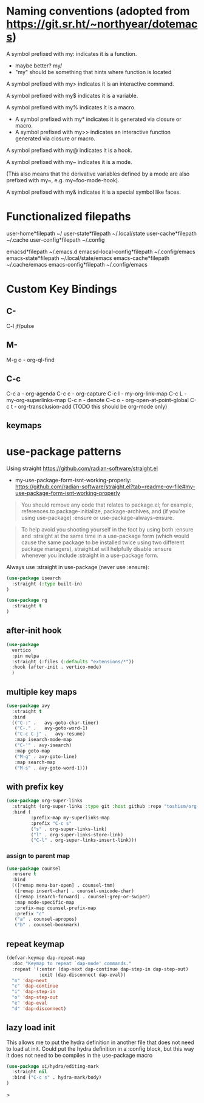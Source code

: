 * Naming conventions (adopted from https://git.sr.ht/~northyear/dotemacs)

A symbol prefixed with my: indicates it is a function.
- maybe better? my/
- "my" should be something that hints where function is located

A symbol prefixed with my> indicates it is an interactive command.

A symbol prefixed with my$ indicates it is a variable.

A symbol prefixed with my% indicates it is a macro.
  - A symbol prefixed with my* indicates it is generated via closure or macro.
  - A symbol prefixed with my>> indicates an interactive function generated via closure or macro.

A symbol prefixed with my@ indicates it is a hook.
    
A symbol prefixed with my~ indicates it is a mode.

(This also means that the derivative variables defined by a mode are also prefixed with my~, e.g. my~foo-mode-hook).

A symbol prefixed with my& indicates it is a special symbol like faces.

* Functionalized filepaths

user-home*filepath    ~/
user-state*filepath   ~/.local/state 
user-cache*filepath   ~/.cache
user-config*filepath  ~/.config 

emacsd*filepath              ~/.emacs.d 
emacsd-local-config*filepath ~/.config/emacs 
emacs-state*filepath         ~/.local/state/emacs 
emacs-cache*filepath         ~/.cache/emacs 
emacs-config*filepath        ~/.config/emacs 

* Custom Key Bindings

** C-
C-l jf/pulse

** M-
M-g o - org-ql-find

** C-c

C-c a - org-agenda
C-c c - org-capture
C-c l - my-org-link-map
C-c L - my-org-superlinks-map
C-c n - denote
C-c o - org-open-at-point-global
C-c t - org-transclusion-add (TODO this should be org-mode only)

** keymaps



* use-package patterns

Using straight https://github.com/radian-software/straight.el
- my-use-package-form-isnt-working-properly: https://github.com/radian-software/straight.el?tab=readme-ov-file#my-use-package-form-isnt-working-properly

#+begin_quote
You should remove any code that relates to package.el; for example, references to package-initialize, package-archives, and (if you're using use-package) :ensure or use-package-always-ensure.
#+end_quote

#+begin_quote
To help avoid you shooting yourself in the foot by using both :ensure and :straight at the same time in a use-package form (which would cause the same package to be installed twice using two different package managers), straight.el will helpfully disable :ensure whenever you include :straight in a use-package form.
#+end_quote

Always use :straight in use-package (never use :ensure):

#+begin_src emacs-lisp
(use-package isearch 
  :straight (:type built-in)
)
#+end_src

#+begin_src emacs-lisp
(use-package rg
  :straight t
)
#+end_src
** after-init hook
#+begin_src emacs-lisp
(use-package
  vertico
  :pin melpa
  :straight (:files (:defaults "extensions/*"))
  :hook (after-init . vertico-mode)
  )
#+end_src

** multiple key maps

#+begin_src emacs-lisp
(use-package avy
  :straight t
  :bind
  (("C-:" .   avy-goto-char-timer)
   ("C-." .   avy-goto-word-1)
   ("C-c C-j" .   avy-resume)
   :map isearch-mode-map
   ("C-'" . avy-isearch)
   :map goto-map
   ("M-g" . avy-goto-line)
   :map search-map
   ("M-s" . avy-goto-word-1)))
#+end_src

** with prefix key

#+begin_src emacs-lisp
  (use-package org-super-links
    :straight (org-super-links :type git :host github :repo "toshism/org-super-links" :branch "develop")
    :bind (
           :prefix-map my-superlinks-map
           :prefix "C-c s"
           ("s" . org-super-links-link)
           ("l" . org-super-links-store-link)
           ("C-l" . org-super-links-insert-link)))
#+end_src

*** assign to parent map

#+begin_src emacs-lisp
    (use-package counsel
      :ensure t
      :bind
      (([remap menu-bar-open] . counsel-tmm)
       ([remap insert-char] . counsel-unicode-char)
       ([remap isearch-forward] . counsel-grep-or-swiper)
       :map mode-specific-map
       :prefix-map counsel-prefix-map
       :prefix "c"
       ("a" . counsel-apropos)
       ("b" . counsel-bookmark)

#+end_src

** repeat keymap

#+begin_src emacs-lisp
  (defvar-keymap dap-repeat-map
    :doc "Keymap to repeat `dap-mode' commands."
    :repeat '(:enter (dap-next dap-continue dap-step-in dap-step-out)
              :exit (dap-disconnect dap-eval))
    "n" 'dap-next
    "c" 'dap-continue
    "i" 'dap-step-in
    "o" 'dap-step-out
    "e" 'dap-eval
    "d" 'dap-disconnect)
#+end_src

** lazy load init

This allows me to put the hydra definition in another file that does not need to load at init. Could put the hydra definition in a :config block, but this way it does not need to be compiles in the use-package macro
#+begin_src emacs-lisp
(use-package ui/hydra/editing-mark
  :straight nil
  :bind ("C-c s" . hydra-mark/body)
)
#+end_src>
